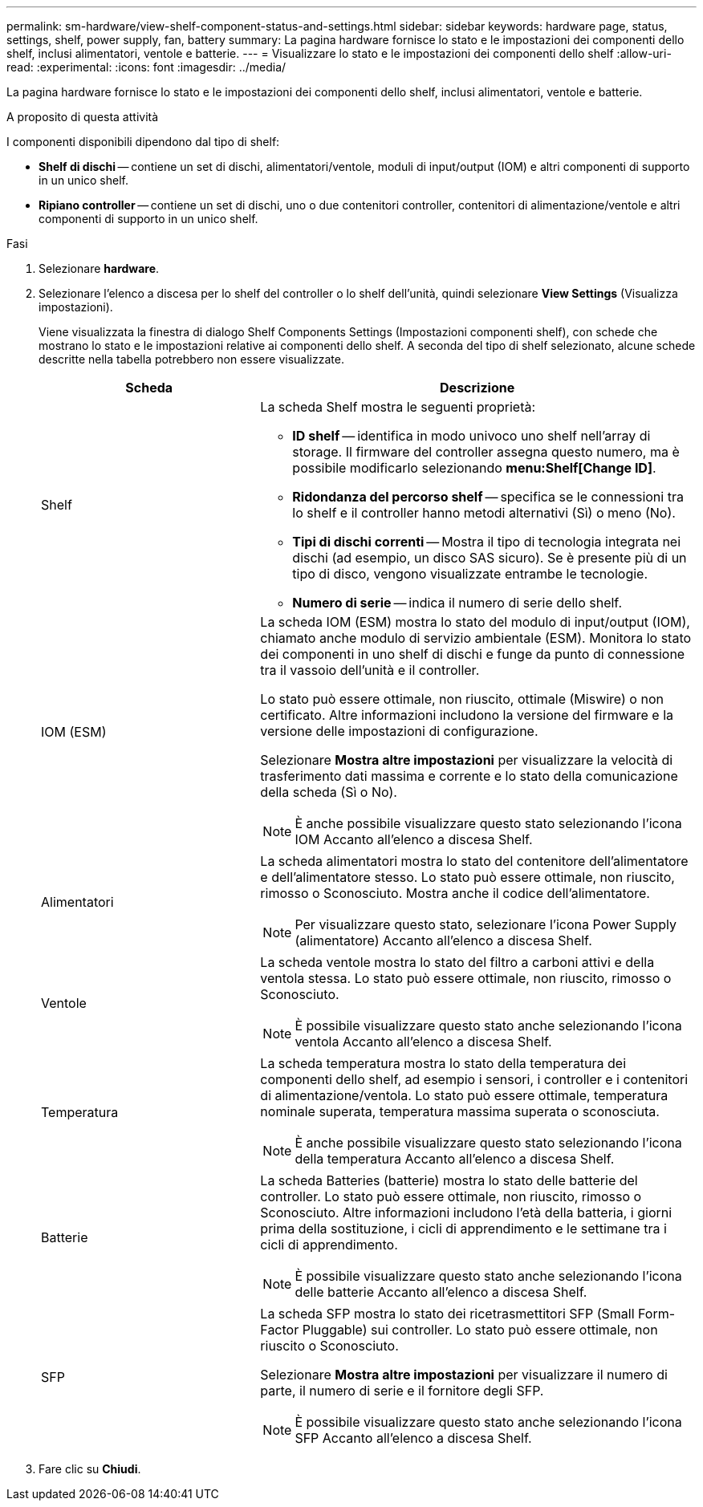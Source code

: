 ---
permalink: sm-hardware/view-shelf-component-status-and-settings.html 
sidebar: sidebar 
keywords: hardware page, status, settings, shelf, power supply, fan, battery 
summary: La pagina hardware fornisce lo stato e le impostazioni dei componenti dello shelf, inclusi alimentatori, ventole e batterie. 
---
= Visualizzare lo stato e le impostazioni dei componenti dello shelf
:allow-uri-read: 
:experimental: 
:icons: font
:imagesdir: ../media/


[role="lead"]
La pagina hardware fornisce lo stato e le impostazioni dei componenti dello shelf, inclusi alimentatori, ventole e batterie.

.A proposito di questa attività
I componenti disponibili dipendono dal tipo di shelf:

* *Shelf di dischi* -- contiene un set di dischi, alimentatori/ventole, moduli di input/output (IOM) e altri componenti di supporto in un unico shelf.
* *Ripiano controller* -- contiene un set di dischi, uno o due contenitori controller, contenitori di alimentazione/ventole e altri componenti di supporto in un unico shelf.


.Fasi
. Selezionare *hardware*.
. Selezionare l'elenco a discesa per lo shelf del controller o lo shelf dell'unità, quindi selezionare *View Settings* (Visualizza impostazioni).
+
Viene visualizzata la finestra di dialogo Shelf Components Settings (Impostazioni componenti shelf), con schede che mostrano lo stato e le impostazioni relative ai componenti dello shelf. A seconda del tipo di shelf selezionato, alcune schede descritte nella tabella potrebbero non essere visualizzate.

+
[cols="2a,4a"]
|===
| Scheda | Descrizione 


 a| 
Shelf
 a| 
La scheda Shelf mostra le seguenti proprietà:

** *ID shelf* -- identifica in modo univoco uno shelf nell'array di storage. Il firmware del controller assegna questo numero, ma è possibile modificarlo selezionando *menu:Shelf[Change ID]*.
** *Ridondanza del percorso shelf* -- specifica se le connessioni tra lo shelf e il controller hanno metodi alternativi (Sì) o meno (No).
** *Tipi di dischi correnti* -- Mostra il tipo di tecnologia integrata nei dischi (ad esempio, un disco SAS sicuro). Se è presente più di un tipo di disco, vengono visualizzate entrambe le tecnologie.
** *Numero di serie* -- indica il numero di serie dello shelf.




 a| 
IOM (ESM)
 a| 
La scheda IOM (ESM) mostra lo stato del modulo di input/output (IOM), chiamato anche modulo di servizio ambientale (ESM). Monitora lo stato dei componenti in uno shelf di dischi e funge da punto di connessione tra il vassoio dell'unità e il controller.

Lo stato può essere ottimale, non riuscito, ottimale (Miswire) o non certificato. Altre informazioni includono la versione del firmware e la versione delle impostazioni di configurazione.

Selezionare *Mostra altre impostazioni* per visualizzare la velocità di trasferimento dati massima e corrente e lo stato della comunicazione della scheda (Sì o No).

[NOTE]
====
È anche possibile visualizzare questo stato selezionando l'icona IOM image:../media/sam1130-ss-hardware-iom-icon.gif[""]Accanto all'elenco a discesa Shelf.

====


 a| 
Alimentatori
 a| 
La scheda alimentatori mostra lo stato del contenitore dell'alimentatore e dell'alimentatore stesso. Lo stato può essere ottimale, non riuscito, rimosso o Sconosciuto. Mostra anche il codice dell'alimentatore.

[NOTE]
====
Per visualizzare questo stato, selezionare l'icona Power Supply (alimentatore) image:../media/sam1130-ss-hardware-power-icon.gif[""]Accanto all'elenco a discesa Shelf.

====


 a| 
Ventole
 a| 
La scheda ventole mostra lo stato del filtro a carboni attivi e della ventola stessa. Lo stato può essere ottimale, non riuscito, rimosso o Sconosciuto.

[NOTE]
====
È possibile visualizzare questo stato anche selezionando l'icona ventola image:../media/sam1130-ss-hardware-fan-icon.gif[""]Accanto all'elenco a discesa Shelf.

====


 a| 
Temperatura
 a| 
La scheda temperatura mostra lo stato della temperatura dei componenti dello shelf, ad esempio i sensori, i controller e i contenitori di alimentazione/ventola. Lo stato può essere ottimale, temperatura nominale superata, temperatura massima superata o sconosciuta.

[NOTE]
====
È anche possibile visualizzare questo stato selezionando l'icona della temperatura image:../media/sam1130-ss-hardware-temp-icon.gif[""]Accanto all'elenco a discesa Shelf.

====


 a| 
Batterie
 a| 
La scheda Batteries (batterie) mostra lo stato delle batterie del controller. Lo stato può essere ottimale, non riuscito, rimosso o Sconosciuto. Altre informazioni includono l'età della batteria, i giorni prima della sostituzione, i cicli di apprendimento e le settimane tra i cicli di apprendimento.

[NOTE]
====
È possibile visualizzare questo stato anche selezionando l'icona delle batterie image:../media/sam1130-ss-hardware-battery-icon.gif[""]Accanto all'elenco a discesa Shelf.

====


 a| 
SFP
 a| 
La scheda SFP mostra lo stato dei ricetrasmettitori SFP (Small Form-Factor Pluggable) sui controller. Lo stato può essere ottimale, non riuscito o Sconosciuto.

Selezionare *Mostra altre impostazioni* per visualizzare il numero di parte, il numero di serie e il fornitore degli SFP.

[NOTE]
====
È possibile visualizzare questo stato anche selezionando l'icona SFP image:../media/sam1130-ss-hardware-sfp-icon.gif[""]Accanto all'elenco a discesa Shelf.

====
|===
. Fare clic su *Chiudi*.

